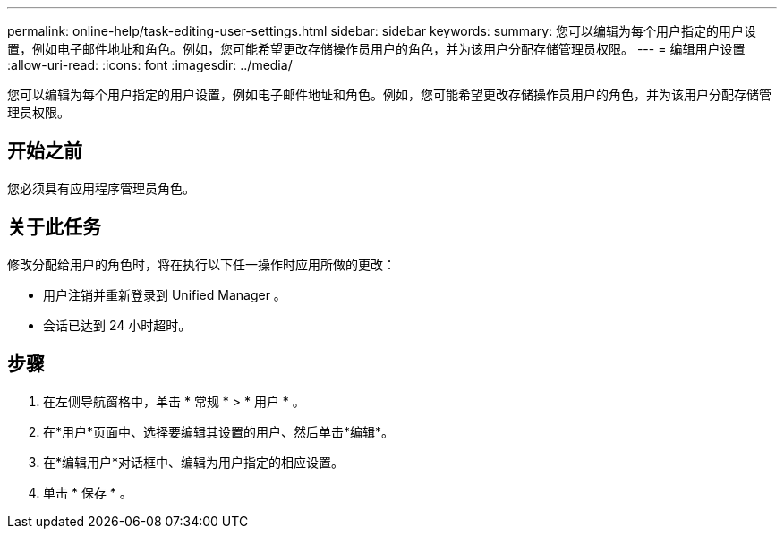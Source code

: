 ---
permalink: online-help/task-editing-user-settings.html 
sidebar: sidebar 
keywords:  
summary: 您可以编辑为每个用户指定的用户设置，例如电子邮件地址和角色。例如，您可能希望更改存储操作员用户的角色，并为该用户分配存储管理员权限。 
---
= 编辑用户设置
:allow-uri-read: 
:icons: font
:imagesdir: ../media/


[role="lead"]
您可以编辑为每个用户指定的用户设置，例如电子邮件地址和角色。例如，您可能希望更改存储操作员用户的角色，并为该用户分配存储管理员权限。



== 开始之前

您必须具有应用程序管理员角色。



== 关于此任务

修改分配给用户的角色时，将在执行以下任一操作时应用所做的更改：

* 用户注销并重新登录到 Unified Manager 。
* 会话已达到 24 小时超时。




== 步骤

. 在左侧导航窗格中，单击 * 常规 * > * 用户 * 。
. 在*用户*页面中、选择要编辑其设置的用户、然后单击*编辑*。
. 在*编辑用户*对话框中、编辑为用户指定的相应设置。
. 单击 * 保存 * 。

